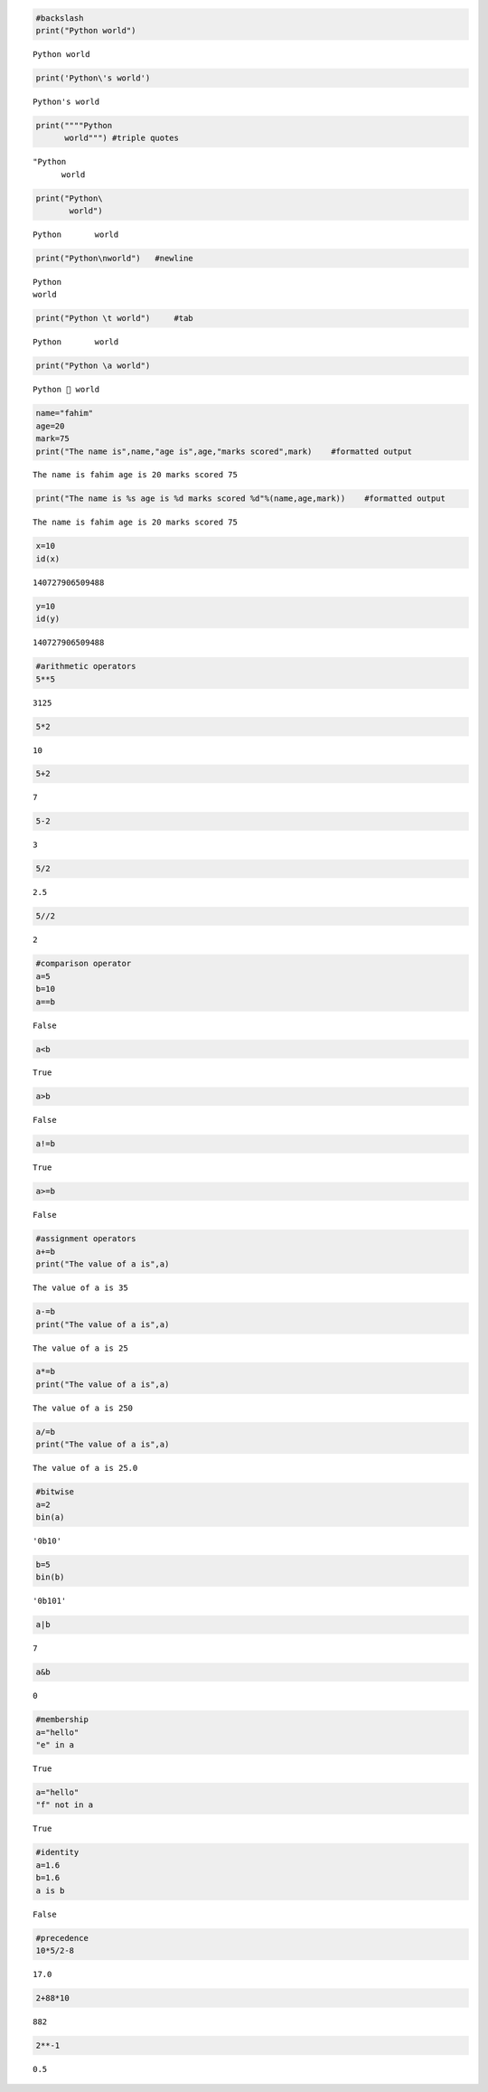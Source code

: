 .. code:: ipython3

    #backslash
    print("Python world")


.. parsed-literal::

    Python world
    

.. code:: ipython3

    print('Python\'s world')


.. parsed-literal::

    Python's world
    

.. code:: ipython3

    print(""""Python   
          world""") #triple quotes


.. parsed-literal::

    "Python 
          world
    

.. code:: ipython3

    print("Python\
           world")


.. parsed-literal::

    Python       world
    

.. code:: ipython3

    print("Python\nworld")   #newline


.. parsed-literal::

    Python
    world
    

.. code:: ipython3

    print("Python \t world")     #tab


.. parsed-literal::

    Python 	 world
    

.. code:: ipython3

    print("Python \a world")


.. parsed-literal::

    Python  world
    

.. code:: ipython3

    name="fahim"
    age=20
    mark=75
    print("The name is",name,"age is",age,"marks scored",mark)    #formatted output


.. parsed-literal::

    The name is fahim age is 20 marks scored 75
    

.. code:: ipython3

    print("The name is %s age is %d marks scored %d"%(name,age,mark))    #formatted output


.. parsed-literal::

    The name is fahim age is 20 marks scored 75
    

.. code:: ipython3

    x=10
    id(x)




.. parsed-literal::

    140727906509488



.. code:: ipython3

    y=10
    id(y)




.. parsed-literal::

    140727906509488



.. code:: ipython3

    #arithmetic operators
    5**5




.. parsed-literal::

    3125



.. code:: ipython3

    5*2




.. parsed-literal::

    10



.. code:: ipython3

    5+2




.. parsed-literal::

    7



.. code:: ipython3

    5-2




.. parsed-literal::

    3



.. code:: ipython3

    5/2




.. parsed-literal::

    2.5



.. code:: ipython3

    5//2




.. parsed-literal::

    2



.. code:: ipython3

    #comparison operator
    a=5
    b=10
    a==b




.. parsed-literal::

    False



.. code:: ipython3

    a<b




.. parsed-literal::

    True



.. code:: ipython3

    a>b




.. parsed-literal::

    False



.. code:: ipython3

    a!=b




.. parsed-literal::

    True



.. code:: ipython3

    a>=b




.. parsed-literal::

    False



.. code:: ipython3

    #assignment operators
    a+=b
    print("The value of a is",a)


.. parsed-literal::

    The value of a is 35
    

.. code:: ipython3

    a-=b
    print("The value of a is",a)


.. parsed-literal::

    The value of a is 25
    

.. code:: ipython3

    a*=b
    print("The value of a is",a)


.. parsed-literal::

    The value of a is 250
    

.. code:: ipython3

    a/=b
    print("The value of a is",a)


.. parsed-literal::

    The value of a is 25.0
    

.. code:: ipython3

    #bitwise
    a=2
    bin(a)
    




.. parsed-literal::

    '0b10'



.. code:: ipython3

    b=5
    bin(b)




.. parsed-literal::

    '0b101'



.. code:: ipython3

    a|b




.. parsed-literal::

    7



.. code:: ipython3

    a&b




.. parsed-literal::

    0



.. code:: ipython3

    #membership
    a="hello"
    "e" in a
    




.. parsed-literal::

    True



.. code:: ipython3

    a="hello"
    "f" not in a




.. parsed-literal::

    True



.. code:: ipython3

    #identity
    a=1.6
    b=1.6
    a is b




.. parsed-literal::

    False



.. code:: ipython3

    #precedence
    10*5/2-8




.. parsed-literal::

    17.0



.. code:: ipython3

    2+88*10
    




.. parsed-literal::

    882



.. code:: ipython3

    2**-1




.. parsed-literal::

    0.5



